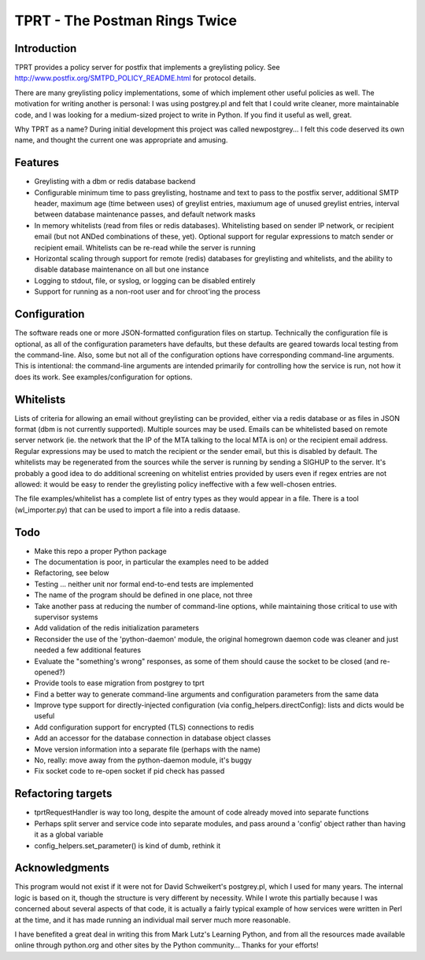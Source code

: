 TPRT - The Postman Rings Twice
==============================

Introduction
------------

TPRT provides a policy server for postfix that implements a greylisting policy.
See http://www.postfix.org/SMTPD_POLICY_README.html for protocol details.

There are many greylisting policy implementations, some of which implement
other useful policies as well.  The motivation for writing another is
personal: I was using postgrey.pl and felt that I could write cleaner, more
maintainable code, and I was looking for a medium-sized project to write in
Python.  If you find it useful as well, great.

Why TPRT as a name?  During initial development this project was called
newpostgrey...  I felt this code deserved its own name, and thought the
current one was appropriate and amusing.


Features
--------

- Greylisting with a dbm or redis database backend

- Configurable minimum time to pass greylisting, hostname and text to pass to
  the postfix server, additional SMTP header, maximum age (time between uses) of
  greylist entries, maxiumum age of unused greylist entries, interval between
  database maintenance passes, and default network masks

- In memory whitelists (read from files or redis databases).  Whitelisting
  based on sender IP network, or recipient email (but not ANDed
  combinations of these, yet).  Optional support for regular expressions to
  match sender or recipient email.  Whitelists can be re-read while the
  server is running

- Horizontal scaling through support for remote (redis) databases for 
  greylisting and whitelists, and the ability to disable database maintenance
  on all but one instance

- Logging to stdout, file, or syslog, or logging can be disabled entirely

- Support for running as a non-root user and for chroot'ing the process


Configuration
-------------

The software reads one or more JSON-formatted configuration files on startup.
Technically the configuration file is optional, as all of the configuration
parameters have defaults, but these defaults are geared towards local testing
from the command-line.  Also, some but not all of the configuration options
have corresponding command-line arguments.  This is intentional: the
command-line arguments are intended primarily for controlling how the service
is run, not how it does its work.  See examples/configuration for options.


Whitelists
----------

Lists of criteria for allowing an email without greylisting can be provided,
either via a redis database or as files in JSON format (dbm is not currently
supported).  Multiple sources may be used.  Emails can be whitelisted
based on remote server network (ie. the network that the IP of the MTA talking
to the local MTA is on) or the recipient email address.
Regular expressions may be used to match the recipient or the sender email,
but this is disabled by default.  The whitelists may be regenerated from the
sources while the server is running by sending a SIGHUP to the server.  It's
probably a good idea to do additional screening on whitelist entries provided
by users even if regex entries are not allowed: it would be easy to render the
greylisting policy ineffective with a few well-chosen entries.

The file examples/whitelist has a complete list of entry types as they would
appear in a file.  There is a tool (wl_importer.py) that can be used to
import a file into a redis dataase.


Todo
----

- Make this repo a proper Python package
- The documentation is poor, in particular the examples need to be added
- Refactoring, see below
- Testing ... neither unit nor formal end-to-end tests are implemented
- The name of the program should be defined in one place, not three
- Take another pass at reducing the number of command-line options, while
  maintaining those critical to use with supervisor systems
- Add validation of the redis initialization parameters
- Reconsider the use of the 'python-daemon' module, the original homegrown
  daemon code was cleaner and just needed a few additional features
- Evaluate the "something's wrong" responses, as some of them should cause the
  socket to be closed (and re-opened?)
- Provide tools to ease migration from postgrey to tprt
- Find a better way to generate command-line arguments and configuration
  parameters from the same data
- Improve type support for directly-injected configuration (via
  config_helpers.directConfig): lists and dicts would be useful
- Add configuration support for encrypted (TLS) connections to redis
- Add an accessor for the database connection in database object classes
- Move version information into a separate file (perhaps with the name)
- No, really: move away from the python-daemon module, it's buggy
- Fix socket code to re-open socket if pid check has passed


Refactoring targets
-------------------

- tprtRequestHandler is way too long, despite the amount of code already
  moved into separate functions
- Perhaps split server and service code into separate modules, and pass
  around a 'config' object rather than having it as a global variable
- config_helpers.set_parameter() is kind of dumb, rethink it


Acknowledgments
---------------

This program would not exist if it were not for David Schweikert's postgrey.pl,
which I used for many years.  The internal logic is based on it, though
the structure is very different by necessity.  While I wrote this partially
because I was concerned about several aspects of that code, it is actually
a fairly typical example of how services were written in Perl at the time,
and it has made running an individual mail server much more reasonable.

I have benefited a great deal in writing this from Mark Lutz's Learning
Python, and from all the resources made available online through python.org
and other sites by the Python community...  Thanks for your efforts!

